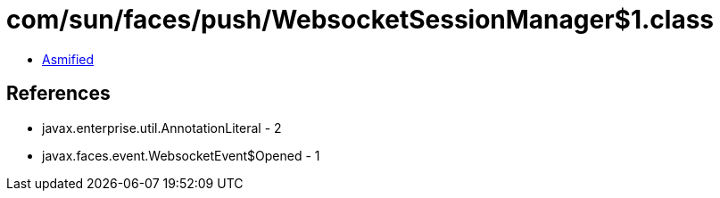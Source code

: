 = com/sun/faces/push/WebsocketSessionManager$1.class

 - link:WebsocketSessionManager$1-asmified.java[Asmified]

== References

 - javax.enterprise.util.AnnotationLiteral - 2
 - javax.faces.event.WebsocketEvent$Opened - 1
